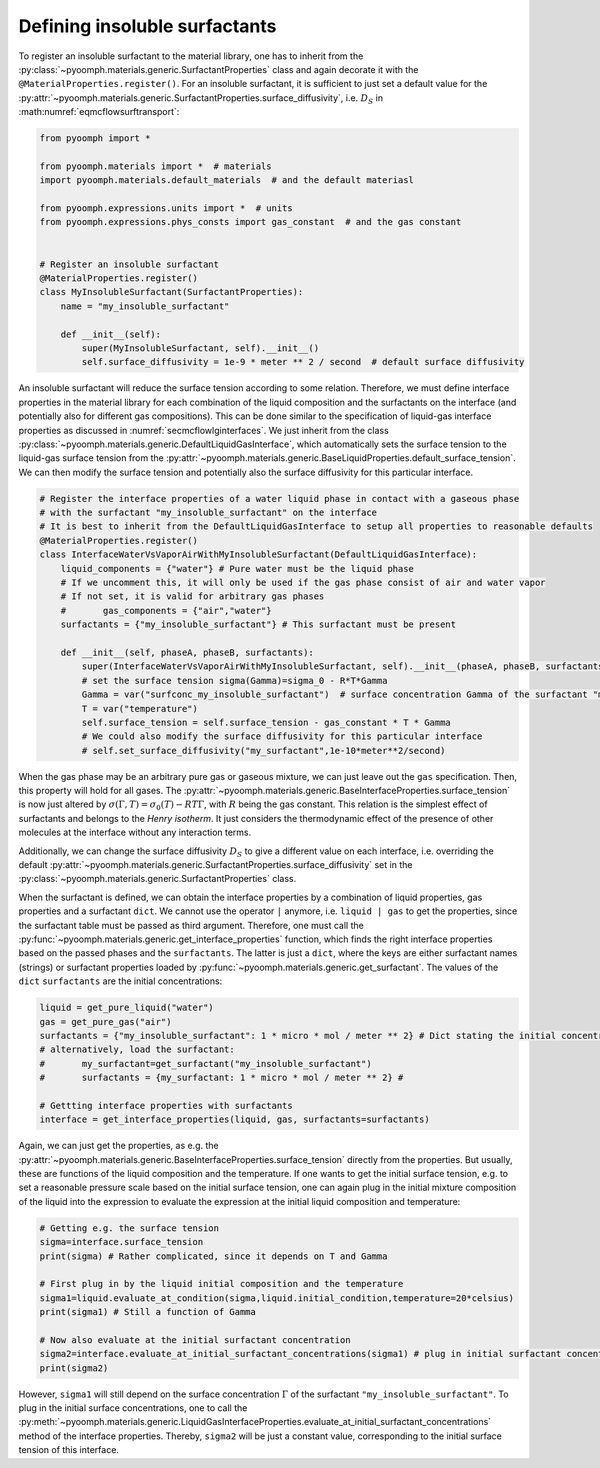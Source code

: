 Defining insoluble surfactants
~~~~~~~~~~~~~~~~~~~~~~~~~~~~~~

To register an insoluble surfactant to the material library, one has to inherit from the :py:class:`~pyoomph.materials.generic.SurfactantProperties` class and again decorate it with the ``@MaterialProperties.register()``. For an insoluble surfactant, it is sufficient to just set a default value for the :py:attr:`~pyoomph.materials.generic.SurfactantProperties.surface_diffusivity`, i.e. :math:`D_S` in :math:numref:`eqmcflowsurftransport`:

.. code:: python

   from pyoomph import *

   from pyoomph.materials import *  # materials
   import pyoomph.materials.default_materials  # and the default materiasl

   from pyoomph.expressions.units import *  # units
   from pyoomph.expressions.phys_consts import gas_constant  # and the gas constant


   # Register an insoluble surfactant
   @MaterialProperties.register()
   class MyInsolubleSurfactant(SurfactantProperties):
       name = "my_insoluble_surfactant"

       def __init__(self):
           super(MyInsolubleSurfactant, self).__init__()
           self.surface_diffusivity = 1e-9 * meter ** 2 / second  # default surface diffusivity

An insoluble surfactant will reduce the surface tension according to some relation. Therefore, we must define interface properties in the material library for each combination of the liquid composition and the surfactants on the interface (and potentially also for different gas compositions). This can be done similar to the specification of liquid-gas interface properties as discussed in :numref:`secmcflowlginterfaces`. We just inherit from the class :py:class:`~pyoomph.materials.generic.DefaultLiquidGasInterface`, which automatically sets the surface tension to the liquid-gas surface tension from the :py:attr:`~pyoomph.materials.generic.BaseLiquidProperties.default_surface_tension`. We can then modify the surface tension and potentially also the surface diffusivity for this particular interface.

.. code:: python

   # Register the interface properties of a water liquid phase in contact with a gaseous phase
   # with the surfactant "my_insoluble_surfactant" on the interface
   # It is best to inherit from the DefaultLiquidGasInterface to setup all properties to reasonable defaults
   @MaterialProperties.register()
   class InterfaceWaterVsVaporAirWithMyInsolubleSurfactant(DefaultLiquidGasInterface):
       liquid_components = {"water"} # Pure water must be the liquid phase
       # If we uncomment this, it will only be used if the gas phase consist of air and water vapor
       # If not set, it is valid for arbitrary gas phases
       #       gas_components = {"air","water"}
       surfactants = {"my_insoluble_surfactant"} # This surfactant must be present

       def __init__(self, phaseA, phaseB, surfactants):
           super(InterfaceWaterVsVaporAirWithMyInsolubleSurfactant, self).__init__(phaseA, phaseB, surfactants)
           # set the surface tension sigma(Gamma)=sigma_0 - R*T*Gamma
           Gamma = var("surfconc_my_insoluble_surfactant")  # surface concentration Gamma of the surfactant "my_surfactant"
           T = var("temperature")
           self.surface_tension = self.surface_tension - gas_constant * T * Gamma
           # We could also modify the surface diffusivity for this particular interface
           # self.set_surface_diffusivity("my_surfactant",1e-10*meter**2/second)

When the gas phase may be an arbitrary pure gas or gaseous mixture, we can just leave out the ``gas`` specification. Then, this property will hold for all gases. The :py:attr:`~pyoomph.materials.generic.BaseInterfaceProperties.surface_tension` is now just altered by :math:`\sigma(\Gamma,T)=\sigma_0(T)-RT\Gamma`, with :math:`R` being the gas constant. This relation is the simplest effect of surfactants and belongs to the *Henry isotherm*. It just considers the thermodynamic effect of the presence of other molecules at the interface without any interaction terms.

Additionally, we can change the surface diffusivity :math:`D_S` to give a different value on each interface, i.e. overriding the default :py:attr:`~pyoomph.materials.generic.SurfactantProperties.surface_diffusivity` set in the :py:class:`~pyoomph.materials.generic.SurfactantProperties` class.

When the surfactant is defined, we can obtain the interface properties by a combination of liquid properties, gas properties and a surfactant ``dict``. We cannot use the operator ``|`` anymore, i.e. ``liquid | gas`` to get the properties, since the surfactant table must be passed as third argument. Therefore, one must call the :py:func:`~pyoomph.materials.generic.get_interface_properties` function, which finds the right interface properties based on the passed phases and the ``surfactants``. The latter is just a ``dict``, where the keys are either surfactant names (strings) or surfactant properties loaded by :py:func:`~pyoomph.materials.generic.get_surfactant`. The values of the ``dict`` ``surfactants`` are the initial concentrations:

.. code:: python

   	liquid = get_pure_liquid("water")
   	gas = get_pure_gas("air")
   	surfactants = {"my_insoluble_surfactant": 1 * micro * mol / meter ** 2} # Dict stating the initial concentration
   	# alternatively, load the surfactant:
   	#       my_surfactant=get_surfactant("my_insoluble_surfactant")
   	#       surfactants = {my_surfactant: 1 * micro * mol / meter ** 2} #

   	# Gettting interface properties with surfactants
   	interface = get_interface_properties(liquid, gas, surfactants=surfactants)

Again, we can just get the properties, as e.g. the :py:attr:`~pyoomph.materials.generic.BaseInterfaceProperties.surface_tension` directly from the properties. But usually, these are functions of the liquid composition and the temperature. If one wants to get the initial surface tension, e.g. to set a reasonable pressure scale based on the initial surface tension, one can again plug in the initial mixture composition of the liquid into the expression to evaluate the expression at the initial liquid composition and temperature:

.. code:: python

   	# Getting e.g. the surface tension
   	sigma=interface.surface_tension
   	print(sigma) # Rather complicated, since it depends on T and Gamma

   	# First plug in by the liquid initial composition and the temperature
   	sigma1=liquid.evaluate_at_condition(sigma,liquid.initial_condition,temperature=20*celsius)
   	print(sigma1) # Still a function of Gamma

   	# Now also evaluate at the initial surfactant concentration
   	sigma2=interface.evaluate_at_initial_surfactant_concentrations(sigma1) # plug in initial surfactant concentration
   	print(sigma2)

However, ``sigma1`` will still depend on the surface concentration :math:`\Gamma` of the surfactant ``"my_insoluble_surfactant"``. To plug in the initial surface concentrations, one to call the :py:meth:`~pyoomph.materials.generic.LiquidGasInterfaceProperties.evaluate_at_initial_surfactant_concentrations` method of the interface properties. Thereby, ``sigma2`` will be just a constant value, corresponding to the initial surface tension of this interface.


.. only:: html

	.. container:: downloadbutton

		:download:`Download this example <insoluble_surfactant_definition.py>`
		
		:download:`Download all examples <../../tutorial_example_scripts.zip>`   	
		   